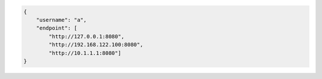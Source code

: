 .. code-block:: json

   {
       "username": "a",
       "endpoint": [
           "http://127.0.0.1:8080",
           "http://192.168.122.100:8080",
           "http://10.1.1.1:8080"]
   }
